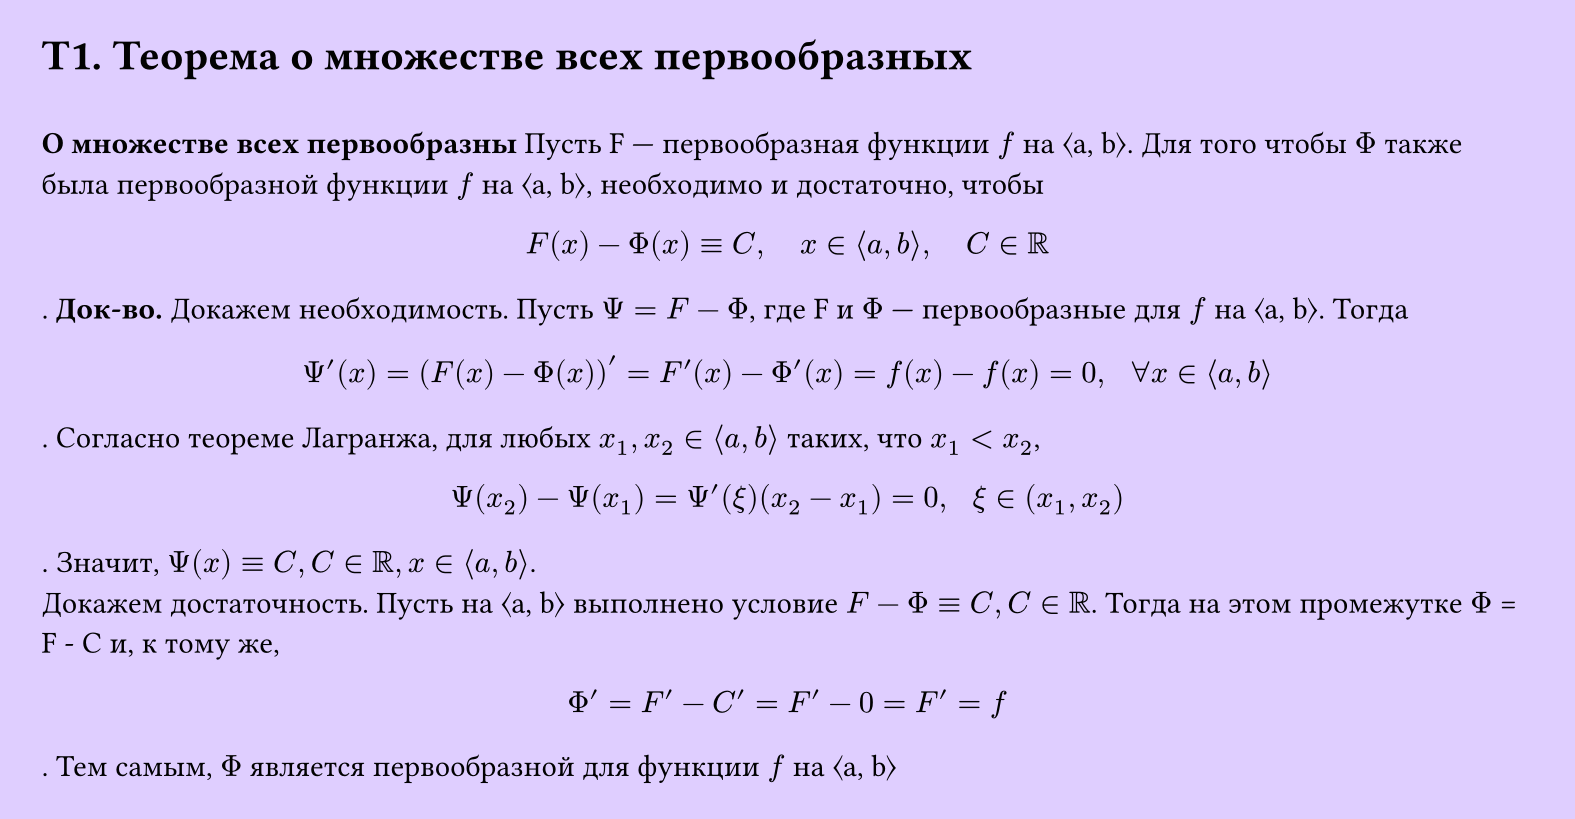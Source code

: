 #set page(width: 20cm, height: 10.4cm, fill: color.hsv(260.82deg, 19.22%, 100%), margin: 15pt)
#set align(left + top)
= T1. Теорема о множестве всех первообразных
\
*О множестве всех первообразны*
Пусть F — первообразная функции $f$ на ⟨a, b⟩. Для того чтобы $Phi$ также была
первообразной функции $f$ на ⟨a, b⟩, необходимо и достаточно, чтобы
$
  F (x) - Phi (x) equiv C, 
  space space space
  x in ⟨a, b⟩,
  space space space
  C in RR
$.
*Док-во.*
Докажем необходимость. Пусть $Psi = F - Phi$, где F и $Phi$ — первообразные для $f$ на ⟨a, b⟩. Тогда
$
  Psi'(x) = (F (x) - Phi (x))' = F '(x) - Phi'(x) = f (x) - f (x) = 0, space space forall x in ⟨a, b⟩
$.
Согласно теореме Лагранжа, для любых $x_1, x_2 in ⟨a, b⟩$ таких, что $x_1 < x_2$,
$
  Psi (x_2) - Psi (x_1) = Psi'(xi)(x_2 - x_1) = 0, space space xi in (x_1, x_2)
$.
Значит, $Psi (x) equiv C, C in RR, x in ⟨a, b⟩$.\
Докажем достаточность. Пусть на ⟨a, b⟩ выполнено условие $F - Phi equiv C, C in RR$. Тогда
на этом промежутке $Phi$ = F - C и, к тому же,
$
  Phi' = F' - C' = F' - 0 = F' = f
$.
Тем самым, $Phi$ является первообразной для функции $f$ на ⟨a, b⟩